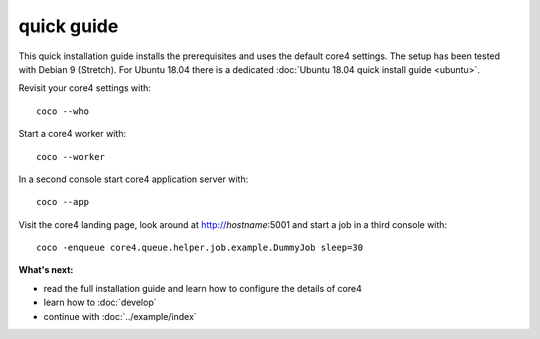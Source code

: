 ###########
quick guide
###########

This quick installation guide installs the prerequisites and uses the default
core4 settings. The setup has been tested with Debian 9 (Stretch). For Ubuntu
18.04 there is a dedicated :doc:`Ubuntu 18.04 quick install guide <ubuntu>`.


.. code-block:: shell
   :linenos:

   # install prerequisites
   sudo apt-get install python3-pip python3-venv python3-dev git dirmngr --yes

   # install MongoDB
   sudo apt-key adv --keyserver hkp://keyserver.ubuntu.com:80 --recv 9DA31620334BD75D9DCB49F368818C72E52529D4
   echo "deb http://repo.mongodb.org/apt/debian "$(lsb_release -sc)"/mongodb-org/4.0 main" | sudo tee /etc/apt/sources.list.d/mongodb.list
   sudo apt-get update
   sudo apt-get install mongodb-org --yes
   sudo systemctl start mongod.service
   sudo systemctl enable mongod.service

   # install nodejs and npm
   wget -qO- https://deb.nodesource.com/setup_11.x | sudo bash -
   sudo apt-get update
   sudo apt-get install -y nodejs

   # install yarn
   wget -qO- https://dl.yarnpkg.com/debian/pubkey.gpg | sudo apt-key add -
   echo "deb https://dl.yarnpkg.com/debian/ stable main" | sudo tee /etc/apt/sources.list.d/yarn.list
   sudo apt-get update
   sudo apt-get install yarn --yes
   sudo npm -g install vue-cli


   # clone core4
   git clone https://github.com/plan-net/core4.git

   # setup and enter Python virtual environment
   cd core4
   python3 -m venv .venv
   source enter_env

   # install core4
   pip install --upgrade pip
   pip install .

   # finish local setup with MongoDB and local.yaml
   python local_setup.py

   # build core4 web apps
   cadmin build


Revisit your core4 settings with::

    coco --who


Start a core4 worker with::

    coco --worker


In a second console start core4 application server with::

    coco --app


Visit the core4 landing page, look around at http://`hostname`:5001 and start a
job in a third console with::

    coco -enqueue core4.queue.helper.job.example.DummyJob sleep=30


**What's next:**

* read the full installation guide and learn how to configure the details of
  core4
* learn how to :doc:`develop`
* continue with :doc:`../example/index`
